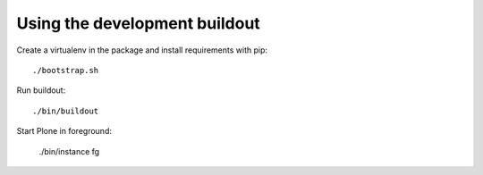 Using the development buildout
==============================

Create a virtualenv in the package and install requirements with pip::

    ./bootstrap.sh

Run buildout::

    ./bin/buildout

Start Plone in foreground:

    ./bin/instance fg

